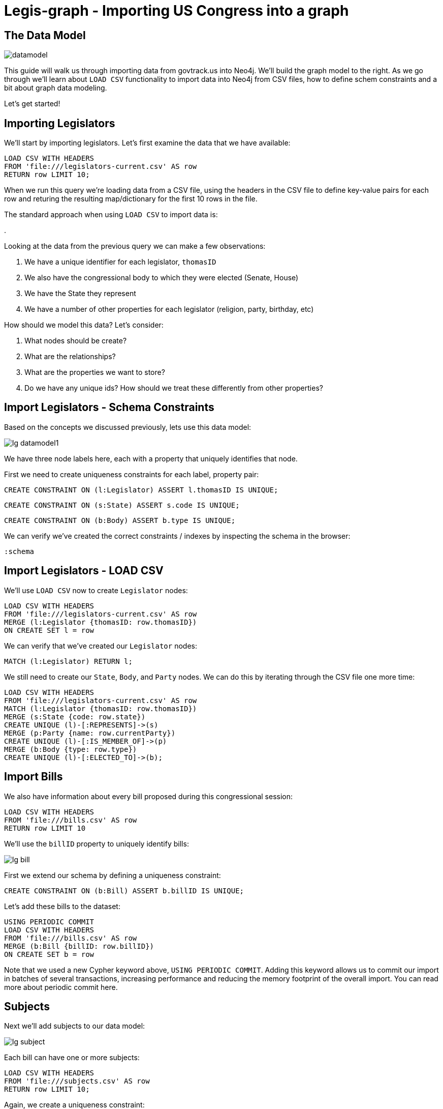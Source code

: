 = Legis-graph - Importing US Congress into a graph
//:csv-url: https://dl.dropboxusercontent.com/u/67572426/
:csv-url: file:///


== The Data Model
image::https://raw.githubusercontent.com/legis-graph/legis-graph/master/img/datamodel.png[float=right]

This guide will walk us through importing data from govtrack.us into Neo4j. We'll build the graph model to the right. As we go through we'll learn about `LOAD CSV` functionality to import data into Neo4j from CSV files, how to define schem constraints and a bit about graph data modeling.

Let's get started!

== Importing Legislators

We'll start by importing legislators. Let's first examine the data that we have available:

[source,cypher,subs=attributes]
----
LOAD CSV WITH HEADERS
FROM '{csv-url}legislators-current.csv' AS row
RETURN row LIMIT 10;
----

When we run this query we're loading data from a CSV file, using the headers in the CSV file to define key-value pairs for each row and returing the resulting map/dictionary for the first 10 rows in the file.

The standard approach when using `LOAD CSV` to import data is:

.

Looking at the data from the previous query we can make a few observations:

. We have a unique identifier for each legislator, `thomasID`
. We also have the congressional body to which they were elected (Senate, House)
. We have the State they represent
. We have a number of other properties for each legislator (religion, party, birthday, etc)

How should we model this data? Let's consider:

. What nodes should be create?
. What are the relationships?
. What are the properties we want to store?
. Do we have any unique ids? How should we treat these differently from other properties?

== Import Legislators - Schema Constraints

Based on the concepts we discussed previously, lets use this data model:

image::{img}/lg-datamodel1.png[]

We have three node labels here, each with a property that uniquely identifies that node.

First we need to create uniqueness constraints for each label, property pair:

[source,cypher]
----
CREATE CONSTRAINT ON (l:Legislator) ASSERT l.thomasID IS UNIQUE;

----

[source,cypher]
----
CREATE CONSTRAINT ON (s:State) ASSERT s.code IS UNIQUE;
----

[source,cypher]
----
CREATE CONSTRAINT ON (b:Body) ASSERT b.type IS UNIQUE;
----


We can verify we've created the correct constraints / indexes by inspecting the schema in the browser:

[source,cypher]
----
:schema
----

== Import Legislators - LOAD CSV

We'll use `LOAD CSV` now to create `Legislator` nodes:

[source,cypher,subs=attributes]
----
LOAD CSV WITH HEADERS
FROM '{csv-url}legislators-current.csv' AS row
MERGE (l:Legislator {thomasID: row.thomasID})
ON CREATE SET l = row
----

We can verify that we've created our `Legislator` nodes:

[source,cypher]
----
MATCH (l:Legislator) RETURN l;
----

We still need to create our `State`, `Body`, and `Party` nodes. We can do this by iterating through the CSV file one more time:

[source,cypher,subs=attributes]
----
LOAD CSV WITH HEADERS
FROM '{csv-url}legislators-current.csv' AS row
MATCH (l:Legislator {thomasID: row.thomasID})
MERGE (s:State {code: row.state})
CREATE UNIQUE (l)-[:REPRESENTS]->(s)
MERGE (p:Party {name: row.currentParty})
CREATE UNIQUE (l)-[:IS_MEMBER_OF]->(p)
MERGE (b:Body {type: row.type})
CREATE UNIQUE (l)-[:ELECTED_TO]->(b);
----

== Import Bills

We also have information about every bill proposed during this congressional session:

[source,cypher,subs=attributes]
----
LOAD CSV WITH HEADERS
FROM '{csv-url}bills.csv' AS row
RETURN row LIMIT 10
----

We'll use the `billID` property to uniquely identify bills:

image::{img}/lg-bill.png[]

First we extend our schema by defining a uniqueness constraint:

[source,cypher]
----
CREATE CONSTRAINT ON (b:Bill) ASSERT b.billID IS UNIQUE;
----

Let's add these bills to the dataset:

[source,cypher,subs=attributes]
----
USING PERIODIC COMMIT
LOAD CSV WITH HEADERS
FROM '{csv-url}bills.csv' AS row
MERGE (b:Bill {billID: row.billID})
ON CREATE SET b = row
----

Note that we used a new Cypher keyword above, `USING PERIODIC COMMIT`. Adding this keyword allows us to commit our import in batches of several transactions, increasing performance and reducing the memory footprint of the overall import. You can read more about periodic commit here.


== Subjects

Next we'll add subjects to our data model:

image::{img}/lg-subject.png[]


Each bill can have one or more subjects:


[source, cypher,subs=attributes]
----
LOAD CSV WITH HEADERS
FROM '{csv-url}subjects.csv' AS row
RETURN row LIMIT 10;
----

Again, we create a uniqueness constraint:

[source,cypher]
----
CREATE CONSTRAINT ON (s:Subject) ASSERT s.title IS UNIQUE;
----

[source,cypher,subs=attributes]
----
LOAD CSV WITH HEADERS
FROM '{csv-url}subjects.csv' AS row
MERGE (s:Subject {title: row.title})
----

== Connecting Bills and Subjects

image::{img}/lg-dealswith.png[]

Now we'll connect Bills to the Subjects that they deal with.

[source,cypher,subs=attributes]
----
USING PERIODIC COMMIT
LOAD CSV WITH HEADERS
FROM '{csv-url}bill_subjects.csv' AS row
MATCH (bill:Bill { billID: row.billID }), (subject:Subject { title: row.title })
MERGE (bill)-[r:DEALS_WITH]->(subject);
----


== Bill Sponsorships

image::{img}/lg-sponsoredby.png[]

[source,cypher,subs=attributes]
----
USING PERIODIC COMMIT
LOAD CSV WITH HEADERS
FROM '{csv-url}sponsors.csv' AS row
MATCH (bill:Bill { billID: row.billID }), (legislator:Legislator { thomasID: row.thomasID })
MERGE (bill)-[r:SPONSORED_BY]->(legislator)
    ON CREATE SET r.cosponsor = CASE WHEN row.cosponsor = "0" THEN False ELSE True END ;
----

== Committees

In the final step we'll add Committees and connect `Committee` nodes to bills if the bill was referred to that committee and to legislators if they serve on that committee:



image::{img}/lg-committee.png[]

Note that committees have a `thomasID` property that uniquely identifies them. So we'll create a constraint on this property:

[source,cypher,subs=attributes]
----
CREATE CONSTRAINT ON (c:Committee) ASSERT c.thomasID IS UNIQUE;
----

[source,cypher,subs=attributes]
----
// Create Committee nodes
LOAD CSV WITH HEADERS
FROM '{csv-url}committees-current.csv' AS row
MERGE (c:Committee {thomasID: row.thomasID})
  ON CREATE SET c = row;
----

[source,cyper,subs=attributes]
----
// Connect bills to committees
LOAD CSV WITH HEADERS
FROM '{csv-url}bill_committees.csv' AS row
MATCH (b:Bill {billID: row.billID})
MATCH (c:Committee {thomasID: row.committeeID})
MERGE (b)-[:REFERRED_TO]->(c);
----

[source,cypher,subs=attributes]
----
// Load Committee Members
LOAD CSV WITH HEADERS
FROM '{csv-url}committee-members.csv' AS row
MATCH (c:Committee {thomasID: row.committeeID})
MATCH (l:Legislator {thomasID: row.legislatorID})
CREATE UNIQUE (l)-[r:SERVES_ON]->(c)
SET r.rank = toInt(row.rank);
----



